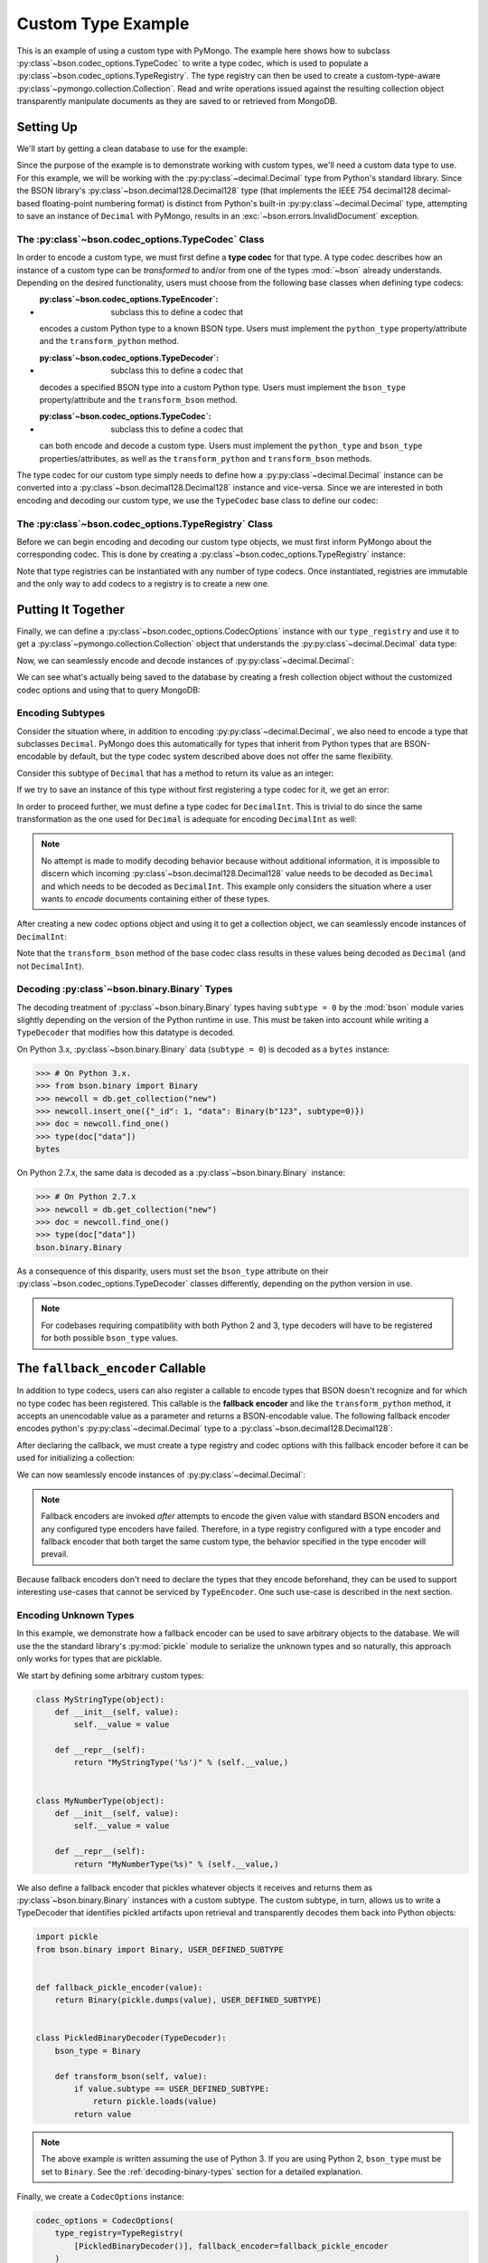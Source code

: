 Custom Type Example
===================

This is an example of using a custom type with PyMongo. The example here shows
how to subclass :py:class`~bson.codec_options.TypeCodec` to write a type
codec, which is used to populate a :py:class`~bson.codec_options.TypeRegistry`.
The type registry can then be used to create a custom-type-aware
:py:class`~pymongo.collection.Collection`. Read and write operations
issued against the resulting collection object transparently manipulate
documents as they are saved to or retrieved from MongoDB.


Setting Up
----------

We'll start by getting a clean database to use for the example:

.. doctest::

  >>> from pymongo import MongoClient
  >>> client = MongoClient()
  >>> client.drop_database("custom_type_example")
  >>> db = client.custom_type_example


Since the purpose of the example is to demonstrate working with custom types,
we'll need a custom data type to use. For this example, we will be working with
the :py:py:class`~decimal.Decimal` type from Python's standard library. Since the
BSON library's :py:class`~bson.decimal128.Decimal128` type (that implements
the IEEE 754 decimal128 decimal-based floating-point numbering format) is
distinct from Python's built-in :py:py:class`~decimal.Decimal` type, attempting
to save an instance of ``Decimal`` with PyMongo, results in an
:exc:`~bson.errors.InvalidDocument` exception.

.. doctest::

  >>> from decimal import Decimal
  >>> num = Decimal("45.321")
  >>> db.test.insert_one({"num": num})
  Traceback (most recent call last):
  ...
  bson.errors.InvalidDocument: cannot encode object: Decimal('45.321'), of type: <class 'decimal.Decimal'>


.. _custom-type-type-codec:

The :py:class`~bson.codec_options.TypeCodec` Class
^^^^^^^^^^^^^^^^^^^^^^^^^^^^^^^^^^^^^^^^^^^^^^^^

.. versionadded:: 3.8

In order to encode a custom type, we must first define a **type codec** for
that type. A type codec describes how an instance of a custom type can be
*transformed* to and/or from one of the types :mod:`~bson` already understands.
Depending on the desired functionality, users must choose from the following
base classes when defining type codecs:

* :py:class`~bson.codec_options.TypeEncoder`: subclass this to define a codec that
  encodes a custom Python type to a known BSON type. Users must implement the
  ``python_type`` property/attribute and the ``transform_python`` method.
* :py:class`~bson.codec_options.TypeDecoder`: subclass this to define a codec that
  decodes a specified BSON type into a custom Python type. Users must implement
  the ``bson_type`` property/attribute and the ``transform_bson`` method.
* :py:class`~bson.codec_options.TypeCodec`: subclass this to define a codec that
  can both encode and decode a custom type. Users must implement the
  ``python_type`` and ``bson_type`` properties/attributes, as well as the
  ``transform_python`` and ``transform_bson`` methods.


The type codec for our custom type simply needs to define how a
:py:py:class`~decimal.Decimal` instance can be converted into a
:py:class`~bson.decimal128.Decimal128` instance and vice-versa. Since we are
interested in both encoding and decoding our custom type, we use the
``TypeCodec`` base class to define our codec:

.. doctest::

  >>> from bson.decimal128 import Decimal128
  >>> from bson.codec_options import TypeCodec
  >>> class DecimalCodec(TypeCodec):
  ...     python_type = Decimal  # the Python type acted upon by this type codec
  ...     bson_type = Decimal128  # the BSON type acted upon by this type codec
  ...     def transform_python(self, value):
  ...         """Function that transforms a custom type value into a type
  ...         that BSON can encode."""
  ...         return Decimal128(value)
  ...     def transform_bson(self, value):
  ...         """Function that transforms a vanilla BSON type value into our
  ...         custom type."""
  ...         return value.to_decimal()
  ...
  >>> decimal_codec = DecimalCodec()


.. _custom-type-type-registry:

The :py:class`~bson.codec_options.TypeRegistry` Class
^^^^^^^^^^^^^^^^^^^^^^^^^^^^^^^^^^^^^^^^^^^^^^^^^^^

.. versionadded:: 3.8

Before we can begin encoding and decoding our custom type objects, we must
first inform PyMongo about the corresponding codec. This is done by creating
a :py:class`~bson.codec_options.TypeRegistry` instance:

.. doctest::

  >>> from bson.codec_options import TypeRegistry
  >>> type_registry = TypeRegistry([decimal_codec])


Note that type registries can be instantiated with any number of type codecs.
Once instantiated, registries are immutable and the only way to add codecs
to a registry is to create a new one.


Putting It Together
-------------------

Finally, we can define a :py:class`~bson.codec_options.CodecOptions` instance
with our ``type_registry`` and use it to get a
:py:class`~pymongo.collection.Collection` object that understands the
:py:py:class`~decimal.Decimal` data type:

.. doctest::

  >>> from bson.codec_options import CodecOptions
  >>> codec_options = CodecOptions(type_registry=type_registry)
  >>> collection = db.get_collection("test", codec_options=codec_options)


Now, we can seamlessly encode and decode instances of
:py:py:class`~decimal.Decimal`:

.. doctest::

  >>> collection.insert_one({"num": Decimal("45.321")})
  InsertOneResult(ObjectId('...'), acknowledged=True)
  >>> mydoc = collection.find_one()
  >>> import pprint
  >>> pprint.pprint(mydoc)
  {'_id': ObjectId('...'), 'num': Decimal('45.321')}


We can see what's actually being saved to the database by creating a fresh
collection object without the customized codec options and using that to query
MongoDB:

.. doctest::

  >>> vanilla_collection = db.get_collection("test")
  >>> pprint.pprint(vanilla_collection.find_one())
  {'_id': ObjectId('...'), 'num': Decimal128('45.321')}


Encoding Subtypes
^^^^^^^^^^^^^^^^^

Consider the situation where, in addition to encoding
:py:py:class`~decimal.Decimal`, we also need to encode a type that subclasses
``Decimal``. PyMongo does this automatically for types that inherit from
Python types that are BSON-encodable by default, but the type codec system
described above does not offer the same flexibility.

Consider this subtype of ``Decimal`` that has a method to return its value as
an integer:

.. doctest::

  >>> class DecimalInt(Decimal):
  ...     def my_method(self):
  ...         """Method implementing some custom logic."""
  ...         return int(self)
  ...

If we try to save an instance of this type without first registering a type
codec for it, we get an error:

.. doctest::

  >>> collection.insert_one({"num": DecimalInt("45.321")})
  Traceback (most recent call last):
  ...
  bson.errors.InvalidDocument: cannot encode object: Decimal('45.321'), of type: <class 'decimal.Decimal'>

In order to proceed further, we must define a type codec for ``DecimalInt``.
This is trivial to do since the same transformation as the one used for
``Decimal`` is adequate for encoding ``DecimalInt`` as well:

.. doctest::

  >>> class DecimalIntCodec(DecimalCodec):
  ...     @property
  ...     def python_type(self):
  ...         """The Python type acted upon by this type codec."""
  ...         return DecimalInt
  ...
  >>> decimalint_codec = DecimalIntCodec()


.. note::

  No attempt is made to modify decoding behavior because without additional
  information, it is impossible to discern which incoming
  :py:class`~bson.decimal128.Decimal128` value needs to be decoded as ``Decimal``
  and which needs to be decoded as ``DecimalInt``. This example only considers
  the situation where a user wants to *encode* documents containing either
  of these types.

After creating a new codec options object and using it to get a collection
object, we can seamlessly encode instances of ``DecimalInt``:

.. doctest::

  >>> type_registry = TypeRegistry([decimal_codec, decimalint_codec])
  >>> codec_options = CodecOptions(type_registry=type_registry)
  >>> collection = db.get_collection("test", codec_options=codec_options)
  >>> collection.drop()
  >>> collection.insert_one({"num": DecimalInt("45.321")})
  InsertOneResult(ObjectId('...'), acknowledged=True)
  >>> mydoc = collection.find_one()
  >>> pprint.pprint(mydoc)
  {'_id': ObjectId('...'), 'num': Decimal('45.321')}

Note that the ``transform_bson`` method of the base codec class results in
these values being decoded as ``Decimal`` (and not ``DecimalInt``).


.. _decoding-binary-types:

Decoding :py:class`~bson.binary.Binary` Types
^^^^^^^^^^^^^^^^^^^^^^^^^^^^^^^^^^^^^^^^^^^

The decoding treatment of :py:class`~bson.binary.Binary` types having
``subtype = 0`` by the :mod:`bson` module varies slightly depending on the
version of the Python runtime in use. This must be taken into account while
writing a ``TypeDecoder`` that modifies how this datatype is decoded.

On Python 3.x, :py:class`~bson.binary.Binary` data (``subtype = 0``) is decoded
as a ``bytes`` instance:

.. code-block:: pycon

    >>> # On Python 3.x.
    >>> from bson.binary import Binary
    >>> newcoll = db.get_collection("new")
    >>> newcoll.insert_one({"_id": 1, "data": Binary(b"123", subtype=0)})
    >>> doc = newcoll.find_one()
    >>> type(doc["data"])
    bytes


On Python 2.7.x, the same data is decoded as a :py:class`~bson.binary.Binary`
instance:

.. code-block:: pycon

    >>> # On Python 2.7.x
    >>> newcoll = db.get_collection("new")
    >>> doc = newcoll.find_one()
    >>> type(doc["data"])
    bson.binary.Binary


As a consequence of this disparity, users must set the ``bson_type`` attribute
on their :py:class`~bson.codec_options.TypeDecoder` classes differently,
depending on the python version in use.


.. note::

  For codebases requiring compatibility with both Python 2 and 3, type
  decoders will have to be registered for both possible ``bson_type`` values.


.. _fallback-encoder-callable:

The ``fallback_encoder`` Callable
---------------------------------

.. versionadded:: 3.8


In addition to type codecs, users can also register a callable to encode types
that BSON doesn't recognize and for which no type codec has been registered.
This callable is the **fallback encoder** and like the ``transform_python``
method, it accepts an unencodable value as a parameter and returns a
BSON-encodable value. The following fallback encoder encodes python's
:py:py:class`~decimal.Decimal` type to a :py:class`~bson.decimal128.Decimal128`:

.. doctest::

  >>> def fallback_encoder(value):
  ...     if isinstance(value, Decimal):
  ...         return Decimal128(value)
  ...     return value
  ...

After declaring the callback, we must create a type registry and codec options
with this fallback encoder before it can be used for initializing a collection:

.. doctest::

  >>> type_registry = TypeRegistry(fallback_encoder=fallback_encoder)
  >>> codec_options = CodecOptions(type_registry=type_registry)
  >>> collection = db.get_collection("test", codec_options=codec_options)
  >>> collection.drop()

We can now seamlessly encode instances of :py:py:class`~decimal.Decimal`:

.. doctest::

  >>> collection.insert_one({"num": Decimal("45.321")})
  InsertOneResult(ObjectId('...'), acknowledged=True)
  >>> mydoc = collection.find_one()
  >>> pprint.pprint(mydoc)
  {'_id': ObjectId('...'), 'num': Decimal128('45.321')}


.. note::

  Fallback encoders are invoked *after* attempts to encode the given value
  with standard BSON encoders and any configured type encoders have failed.
  Therefore, in a type registry configured with a type encoder and fallback
  encoder that both target the same custom type, the behavior specified in
  the type encoder will prevail.


Because fallback encoders don't need to declare the types that they encode
beforehand, they can be used to support interesting use-cases that cannot be
serviced by ``TypeEncoder``. One such use-case is described in the next
section.


Encoding Unknown Types
^^^^^^^^^^^^^^^^^^^^^^

In this example, we demonstrate how a fallback encoder can be used to save
arbitrary objects to the database. We will use the the standard library's
:py:mod:`pickle` module to serialize the unknown types and so naturally, this
approach only works for types that are picklable.

We start by defining some arbitrary custom types:

.. code-block:: python

  class MyStringType(object):
      def __init__(self, value):
          self.__value = value

      def __repr__(self):
          return "MyStringType('%s')" % (self.__value,)


  class MyNumberType(object):
      def __init__(self, value):
          self.__value = value

      def __repr__(self):
          return "MyNumberType(%s)" % (self.__value,)

We also define a fallback encoder that pickles whatever objects it receives
and returns them as :py:class`~bson.binary.Binary` instances with a custom
subtype. The custom subtype, in turn, allows us to write a TypeDecoder that
identifies pickled artifacts upon retrieval and transparently decodes them
back into Python objects:

.. code-block:: python

  import pickle
  from bson.binary import Binary, USER_DEFINED_SUBTYPE


  def fallback_pickle_encoder(value):
      return Binary(pickle.dumps(value), USER_DEFINED_SUBTYPE)


  class PickledBinaryDecoder(TypeDecoder):
      bson_type = Binary

      def transform_bson(self, value):
          if value.subtype == USER_DEFINED_SUBTYPE:
              return pickle.loads(value)
          return value


.. note::

  The above example is written assuming the use of Python 3. If you are using
  Python 2, ``bson_type`` must be set to ``Binary``. See the
  :ref:`decoding-binary-types` section for a detailed explanation.


Finally, we create a ``CodecOptions`` instance:

.. code-block:: python

  codec_options = CodecOptions(
      type_registry=TypeRegistry(
          [PickledBinaryDecoder()], fallback_encoder=fallback_pickle_encoder
      )
  )

We can now round trip our custom objects to MongoDB:

.. code-block:: python

  collection = db.get_collection("test_fe", codec_options=codec_options)
  collection.insert_one(
      {"_id": 1, "str": MyStringType("hello world"), "num": MyNumberType(2)}
  )
  mydoc = collection.find_one()
  assert isinstance(mydoc["str"], MyStringType)
  assert isinstance(mydoc["num"], MyNumberType)


Limitations
-----------

PyMongo's type codec and fallback encoder features have the following
limitations:

#. Users cannot customize the encoding behavior of Python types that PyMongo
   already understands like ``int`` and ``str`` (the 'built-in types').
   Attempting to instantiate a type registry with one or more codecs that act
   upon a built-in type results in a ``TypeError``. This limitation extends
   to all subtypes of the standard types.
#. Chaining type encoders is not supported. A custom type value, once
   transformed by a codec's ``transform_python`` method, *must* result in a
   type that is either BSON-encodable by default, or can be
   transformed by the fallback encoder into something BSON-encodable--it
   *cannot* be transformed a second time by a different type codec.
#. The :meth:`~pymongo.database.Database.command` method does not apply the
   user's TypeDecoders while decoding the command response document.
#. :mod:`gridfs` does not apply custom type encoding or decoding to any
   documents received from or to returned to the user.
